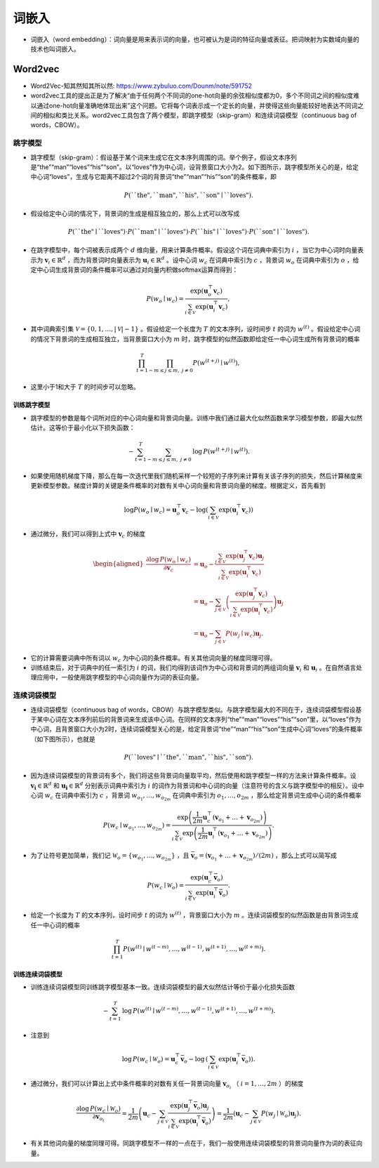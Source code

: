 ==================
词嵌入
==================

- 词嵌入（word embedding）：词向量是用来表示词的向量，也可被认为是词的特征向量或表征。把词映射为实数域向量的技术也叫词嵌入。

Word2vec
######################

- Word2Vec-知其然知其所以然: https://www.zybuluo.com/Dounm/note/591752
- word2vec工具的提出正是为了解决“由于任何两个不同词的one-hot向量的余弦相似度都为0，多个不同词之间的相似度难以通过one-hot向量准确地体现出来”这个问题。它将每个词表示成一个定长的向量，并使得这些向量能较好地表达不同词之间的相似和类比关系。word2vec工具包含了两个模型，即跳字模型（skip-gram）和连续词袋模型（continuous bag of words，CBOW）。

跳字模型
***************************

- 跳字模型（skip-gram）：假设基于某个词来生成它在文本序列周围的词。举个例子，假设文本序列是“the”“man”“loves”“his”“son”。以“loves”作为中心词，设背景窗口大小为2。如下图所示，跳字模型所关心的是，给定中心词“loves”，生成与它距离不超过2个词的背景词“the”“man”“his”“son”的条件概率，即

.. image:: ./word_embedding.assets/skip_gram_20200331231125.png
    :alt:
    :align: center

.. math::

    P(\textrm{``the"},\textrm{``man"},\textrm{``his"},\textrm{``son"}\mid\textrm{``loves"}).

- 假设给定中心词的情况下，背景词的生成是相互独立的，那么上式可以改写成

.. math::

    P(\textrm{``the"}\mid\textrm{``loves"})\cdot P(\textrm{``man"}\mid\textrm{``loves"})\cdot P(\textrm{``his"}\mid\textrm{``loves"})\cdot P(\textrm{``son"}\mid\textrm{``loves"}).

- 在跳字模型中，每个词被表示成两个 :math:`d` 维向量，用来计算条件概率。假设这个词在词典中索引为 :math:`i` ，当它为中心词时向量表示为 :math:`\boldsymbol{v}_i\in\mathbb{R}^d` ，而为背景词时向量表示为 :math:`\boldsymbol{u}_i\in\mathbb{R}^d` 。设中心词 :math:`w_c` 在词典中索引为 :math:`c` ，背景词 :math:`w_o` 在词典中索引为 :math:`o` ，给定中心词生成背景词的条件概率可以通过对向量内积做softmax运算而得到：

.. math::

    P(w_o \mid w_c) = \frac{\text{exp}(\boldsymbol{u}_o^\top \boldsymbol{v}_c)}{ \sum_{i \in \mathcal{V}} \text{exp}(\boldsymbol{u}_i^\top \boldsymbol{v}_c)},

- 其中词典索引集 :math:`\mathcal{V} = \{0, 1, \ldots, |\mathcal{V}|-1\}` 。假设给定一个长度为 :math:`T` 的文本序列，设时间步 :math:`t` 的词为 :math:`w^{(t)}` 。假设给定中心词的情况下背景词的生成相互独立，当背景窗口大小为 :math:`m` 时，跳字模型的似然函数即给定任一中心词生成所有背景词的概率

.. math::

    \prod_{t=1}^{T} \prod_{-m \leq j \leq m,\ j \neq 0} P(w^{(t+j)} \mid w^{(t)}),

- 这里小于1和大于 :math:`T` 的时间步可以忽略。


训练跳字模型
========================

- 跳字模型的参数是每个词所对应的中心词向量和背景词向量。训练中我们通过最大化似然函数来学习模型参数，即最大似然估计。这等价于最小化以下损失函数：

.. math::

    - \sum_{t=1}^{T} \sum_{-m \leq j \leq m,\ j \neq 0} \text{log}\, P(w^{(t+j)} \mid w^{(t)}).

- 如果使用随机梯度下降，那么在每一次迭代里我们随机采样一个较短的子序列来计算有关该子序列的损失，然后计算梯度来更新模型参数。梯度计算的关键是条件概率的对数有关中心词向量和背景词向量的梯度。根据定义，首先看到

.. math::

    \log P(w_o \mid w_c) = \boldsymbol{u}_o^\top \boldsymbol{v}_c - \log\left(\sum_{i \in \mathcal{V}} \text{exp}(\boldsymbol{u}_i^\top \boldsymbol{v}_c)\right)

- 通过微分，我们可以得到上式中 :math:`\boldsymbol{v}_c` 的梯度

.. math::

    \begin{aligned}
    \frac{\partial \text{log}\, P(w_o \mid w_c)}{\partial \boldsymbol{v}_c}
    &= \boldsymbol{u}_o - \frac{\sum_{j \in \mathcal{V}} \exp(\boldsymbol{u}_j^\top \boldsymbol{v}_c)\boldsymbol{u}_j}{\sum_{i \in \mathcal{V}} \exp(\boldsymbol{u}_i^\top \boldsymbol{v}_c)}\\
    &= \boldsymbol{u}_o - \sum_{j \in \mathcal{V}} \left(\frac{\text{exp}(\boldsymbol{u}_j^\top \boldsymbol{v}_c)}{ \sum_{i \in \mathcal{V}} \text{exp}(\boldsymbol{u}_i^\top \boldsymbol{v}_c)}\right) \boldsymbol{u}_j\\
    &= \boldsymbol{u}_o - \sum_{j \in \mathcal{V}} P(w_j \mid w_c) \boldsymbol{u}_j.
    \end{aligned}

- 它的计算需要词典中所有词以 :math:`w_c` 为中心词的条件概率。有关其他词向量的梯度同理可得。
- 训练结束后，对于词典中的任一索引为 :math:`i` 的词，我们均得到该词作为中心词和背景词的两组词向量 :math:`\boldsymbol{v}_i` 和 :math:`\boldsymbol{u}_i` 。在自然语言处理应用中，一般使用跳字模型的中心词向量作为词的表征向量。

连续词袋模型
***************************

- 连续词袋模型（continuous bag of words，CBOW）与跳字模型类似。与跳字模型最大的不同在于，连续词袋模型假设基于某中心词在文本序列前后的背景词来生成该中心词。在同样的文本序列“the”“man”“loves”“his”“son”里，以“loves”作为中心词，且背景窗口大小为2时，连续词袋模型关心的是，给定背景词“the”“man”“his”“son”生成中心词“loves”的条件概率（如下图所示），也就是

.. image:: ./word_embedding.assets/cbow_20200331231846.png
    :alt:
    :align: center

.. math::

    P(\textrm{``loves"}\mid\textrm{``the"},\textrm{``man"},\textrm{``his"},\textrm{``son"}).

- 因为连续词袋模型的背景词有多个，我们将这些背景词向量取平均，然后使用和跳字模型一样的方法来计算条件概率。设 :math:`\boldsymbol{v_i}\in\mathbb{R}^d` 和 :math:`\boldsymbol{u_i}\in\mathbb{R}^d` 分别表示词典中索引为 :math:`i` 的词作为背景词和中心词的向量（注意符号的含义与跳字模型中的相反）。设中心词 :math:`w_c` 在词典中索引为 :math:`c` ，背景词 :math:`w_{o_1}, \ldots, w_{o_{2m}}` 在词典中索引为 :math:`o_1, \ldots, o_{2m}` ，那么给定背景词生成中心词的条件概率

.. math::

    P(w_c \mid w_{o_1}, \ldots, w_{o_{2m}}) = \frac{\text{exp}\left(\frac{1}{2m}\boldsymbol{u}_c^\top (\boldsymbol{v}_{o_1} + \ldots + \boldsymbol{v}_{o_{2m}}) \right)}{ \sum_{i \in \mathcal{V}} \text{exp}\left(\frac{1}{2m}\boldsymbol{u}_i^\top (\boldsymbol{v}_{o_1} + \ldots + \boldsymbol{v}_{o_{2m}}) \right)}.

- 为了让符号更加简单，我们记 :math:`\mathcal{W}_o= \{w_{o_1}, \ldots, w_{o_{2m}}\}` ，且 :math:`\bar{\boldsymbol{v}}_o = \left(\boldsymbol{v}_{o_1} + \ldots + \boldsymbol{v}_{o_{2m}} \right)/(2m)` ，那么上式可以简写成

.. math::

    P(w_c \mid \mathcal{W}_o) = \frac{\exp\left(\boldsymbol{u}_c^\top \bar{\boldsymbol{v}}_o\right)}{\sum_{i \in \mathcal{V}} \exp\left(\boldsymbol{u}_i^\top \bar{\boldsymbol{v}}_o\right)}.

- 给定一个长度为 :math:`T` 的文本序列，设时间步 :math:`t` 的词为 :math:`w^{(t)}` ，背景窗口大小为 :math:`m` 。连续词袋模型的似然函数是由背景词生成任一中心词的概率

.. math::

    \prod_{t=1}^{T}  P(w^{(t)} \mid  w^{(t-m)}, \ldots,  w^{(t-1)},  w^{(t+1)}, \ldots,  w^{(t+m)}).

训练连续词袋模型
========================

- 训练连续词袋模型同训练跳字模型基本一致。连续词袋模型的最大似然估计等价于最小化损失函数

.. math::

    -\sum_{t=1}^T  \text{log}\, P(w^{(t)} \mid  w^{(t-m)}, \ldots,  w^{(t-1)},  w^{(t+1)}, \ldots,  w^{(t+m)}).

- 注意到

.. math::

    \log\,P(w_c \mid \mathcal{W}_o) = \boldsymbol{u}_c^\top \bar{\boldsymbol{v}}_o - \log\,\left(\sum_{i \in \mathcal{V}} \exp\left(\boldsymbol{u}_i^\top \bar{\boldsymbol{v}}_o\right)\right).

- 通过微分，我们可以计算出上式中条件概率的对数有关任一背景词向量 :math:`\boldsymbol{v}_{o_i}` （ :math:`i = 1, \ldots, 2m` ）的梯度

.. math::

    \frac{\partial \log\, P(w_c \mid \mathcal{W}_o)}{\partial \boldsymbol{v}_{o_i}} = \frac{1}{2m} \left(\boldsymbol{u}_c - \sum_{j \in \mathcal{V}} \frac{\exp(\boldsymbol{u}_j^\top \bar{\boldsymbol{v}}_o)\boldsymbol{u}_j}{ \sum_{i \in \mathcal{V}} \text{exp}(\boldsymbol{u}_i^\top \bar{\boldsymbol{v}}_o)} \right) = \frac{1}{2m}\left(\boldsymbol{u}_c - \sum_{j \in \mathcal{V}} P(w_j \mid \mathcal{W}_o) \boldsymbol{u}_j \right).

- 有关其他词向量的梯度同理可得。同跳字模型不一样的一点在于，我们一般使用连续词袋模型的背景词向量作为词的表征向量。
